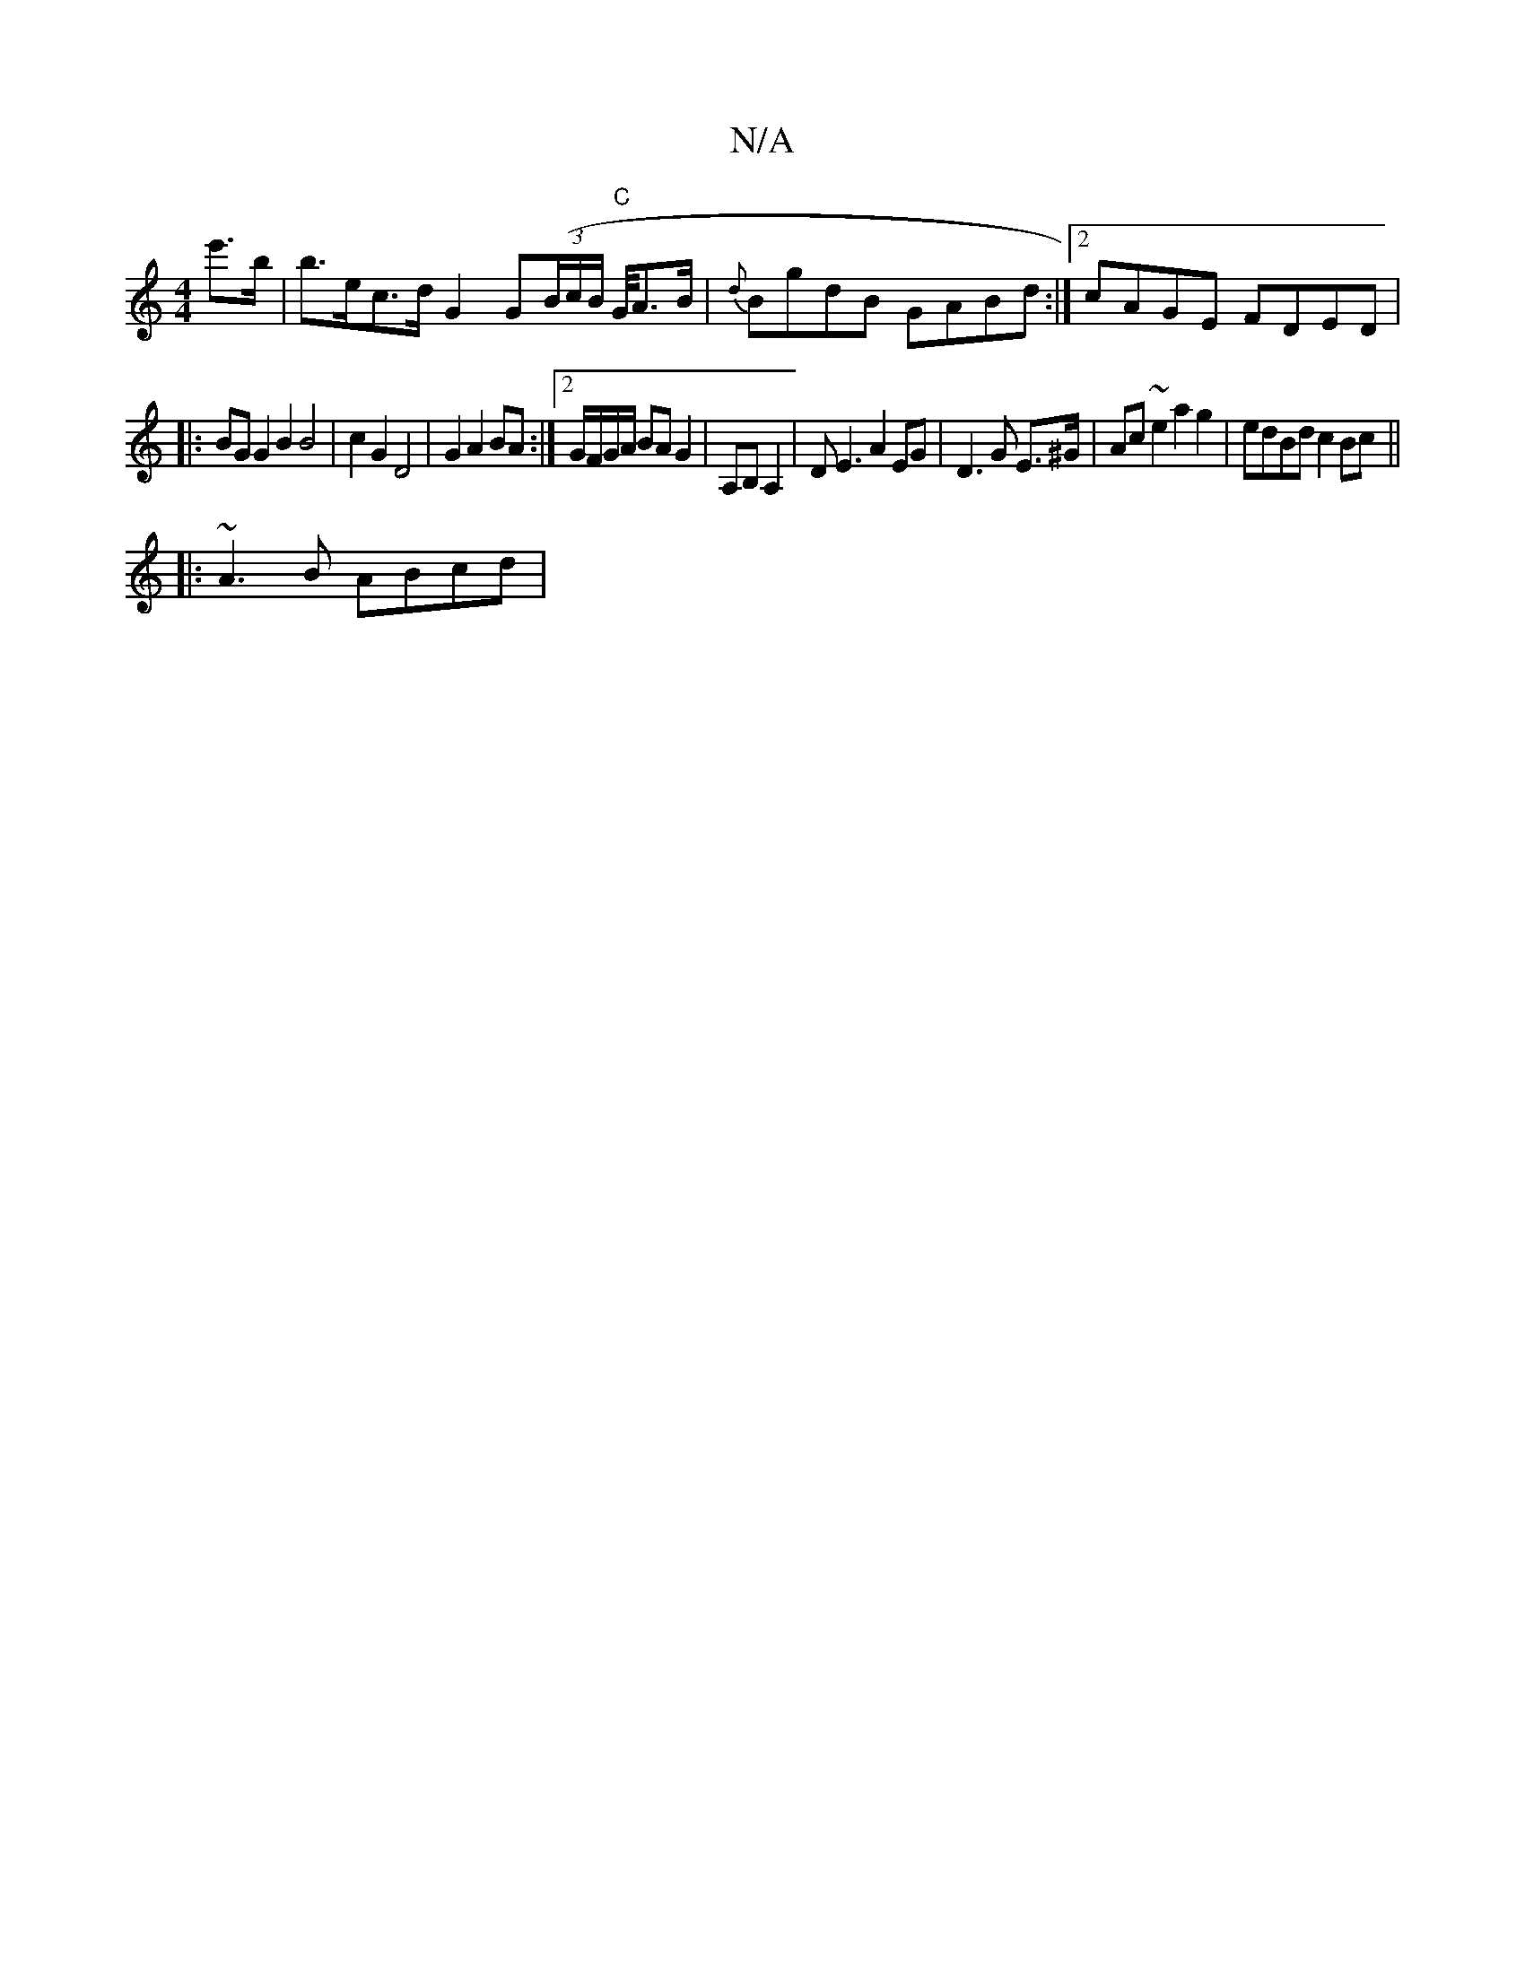 X:1
T:N/A
M:4/4
R:N/A
K:Cmajor
e'>'>'b|b>ec>d G2 G((3B/c/B/ "C"G/4A>B|{d}BgdB GABd :|2 cAGE FDED|
|: BG G2 B2 B4| c2 G2 D4 | G2 A2 BA :|2 G/F/G/A/ BAG2| A,B, A,2 | DE3 A2 EG | D3 G E>^G | Ac ~e2 a2 g2 | edBd c2 Bc ||
|: ~A3B ABcd |